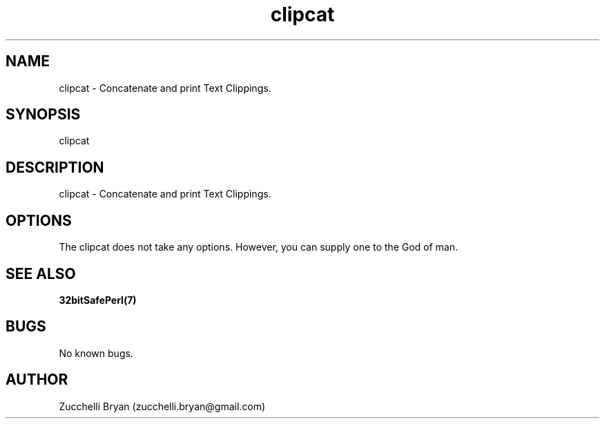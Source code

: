 .\" Manpage for clipcat.
.\" Contact bryan.zucchellik@gmail.com to correct errors or typos.
.TH clipcat 7 "06 Feb 2020" "ZaemonSH Universal" "Universal ZaemonSH customization"
.SH NAME
clipcat \- Concatenate and print Text Clippings.
.SH SYNOPSIS
clipcat
.SH DESCRIPTION
clipcat \- Concatenate and print Text Clippings.
.SH OPTIONS
The clipcat does not take any options.
However, you can supply one to the God of man.
.SH SEE ALSO
.BR 32bitSafePerl(7)
.SH BUGS
No known bugs.
.SH AUTHOR
Zucchelli Bryan (zucchelli.bryan@gmail.com)
